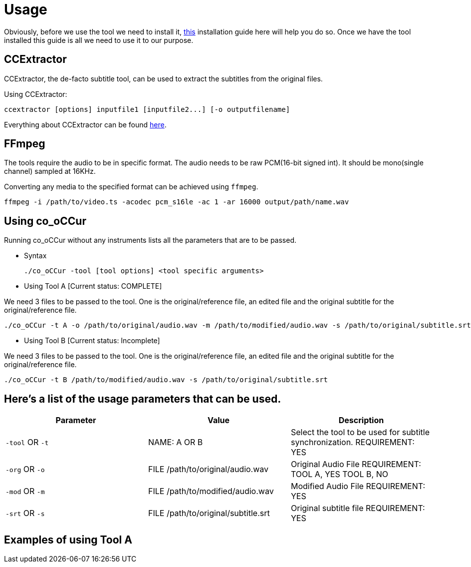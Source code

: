 = Usage

Obviously, before we use the tool we need to install it, https://github.com/sypai/co-oCCUr/tree/master/docs/installing_dependencies.adoc[this] installation
guide here will help you do so. Once we have the tool installed this guide
is all we need to use it to our purpose.

== CCExtractor
CCExtractor, the de-facto subtitle tool, can be used to extract
the subtitles from the original files.

Using CCExtractor:

    ccextractor [options] inputfile1 [inputfile2...] [-o outputfilename]

Everything about CCExtractor can be found https://github.com/CCExtractor/ccextractor[here].

== FFmpeg
The tools require the audio to be in specific format. The audio needs to be
raw PCM(16-bit signed int). It should be mono(single channel) sampled at 16KHz.

Converting any media to the specified format can be achieved using `ffmpeg`.

    ffmpeg -i /path/to/video.ts -acodec pcm_s16le -ac 1 -ar 16000 output/path/name.wav

== Using co_oCCur

Running co_oCCur without any instruments lists all the parameters that are to be passed.

- Syntax

    ./co_oCCur -tool [tool options] <tool specific arguments>

- Using Tool A [Current status: COMPLETE]

We need 3 files to be passed to the tool. One is the original/reference file, an edited file and the original subtitle for the original/reference file.

    ./co_oCCur -t A -o /path/to/original/audio.wav -m /path/to/modified/audio.wav -s /path/to/original/subtitle.srt


- Using Tool B [Current status: Incomplete]

We need 3 files to be passed to the tool. One is the original/reference file, an edited file and the original subtitle for the original/reference file.

    ./co_oCCur -t B /path/to/modified/audio.wav -s /path/to/original/subtitle.srt


== Here's a list of the usage parameters that can be used.

|===
|Parameter |Value |Description

| `-tool` OR `-t`
|  NAME: A OR B
|  Select the tool to be used for subtitle synchronization. REQUIREMENT: YES

| `-org` OR `-o`
|  FILE /path/to/original/audio.wav
|  Original Audio File REQUIREMENT: TOOL A, YES    TOOL B, NO

| `-mod` OR `-m`
|  FILE /path/to/modified/audio.wav
|  Modified Audio File REQUIREMENT: YES

|  `-srt` OR `-s`
|  FILE /path/to/original/subtitle.srt
|  Original subtitle file REQUIREMENT: YES
|===


== Examples of using Tool A



